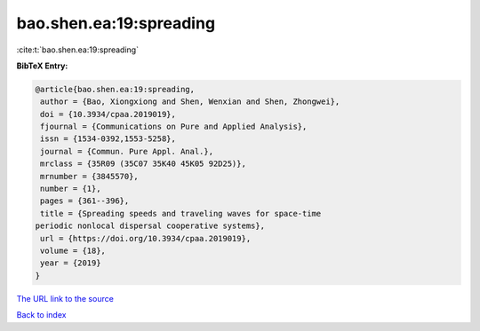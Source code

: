 bao.shen.ea:19:spreading
========================

:cite:t:`bao.shen.ea:19:spreading`

**BibTeX Entry:**

.. code-block:: bibtex

   @article{bao.shen.ea:19:spreading,
    author = {Bao, Xiongxiong and Shen, Wenxian and Shen, Zhongwei},
    doi = {10.3934/cpaa.2019019},
    fjournal = {Communications on Pure and Applied Analysis},
    issn = {1534-0392,1553-5258},
    journal = {Commun. Pure Appl. Anal.},
    mrclass = {35R09 (35C07 35K40 45K05 92D25)},
    mrnumber = {3845570},
    number = {1},
    pages = {361--396},
    title = {Spreading speeds and traveling waves for space-time
   periodic nonlocal dispersal cooperative systems},
    url = {https://doi.org/10.3934/cpaa.2019019},
    volume = {18},
    year = {2019}
   }

`The URL link to the source <ttps://doi.org/10.3934/cpaa.2019019}>`__


`Back to index <../By-Cite-Keys.html>`__
